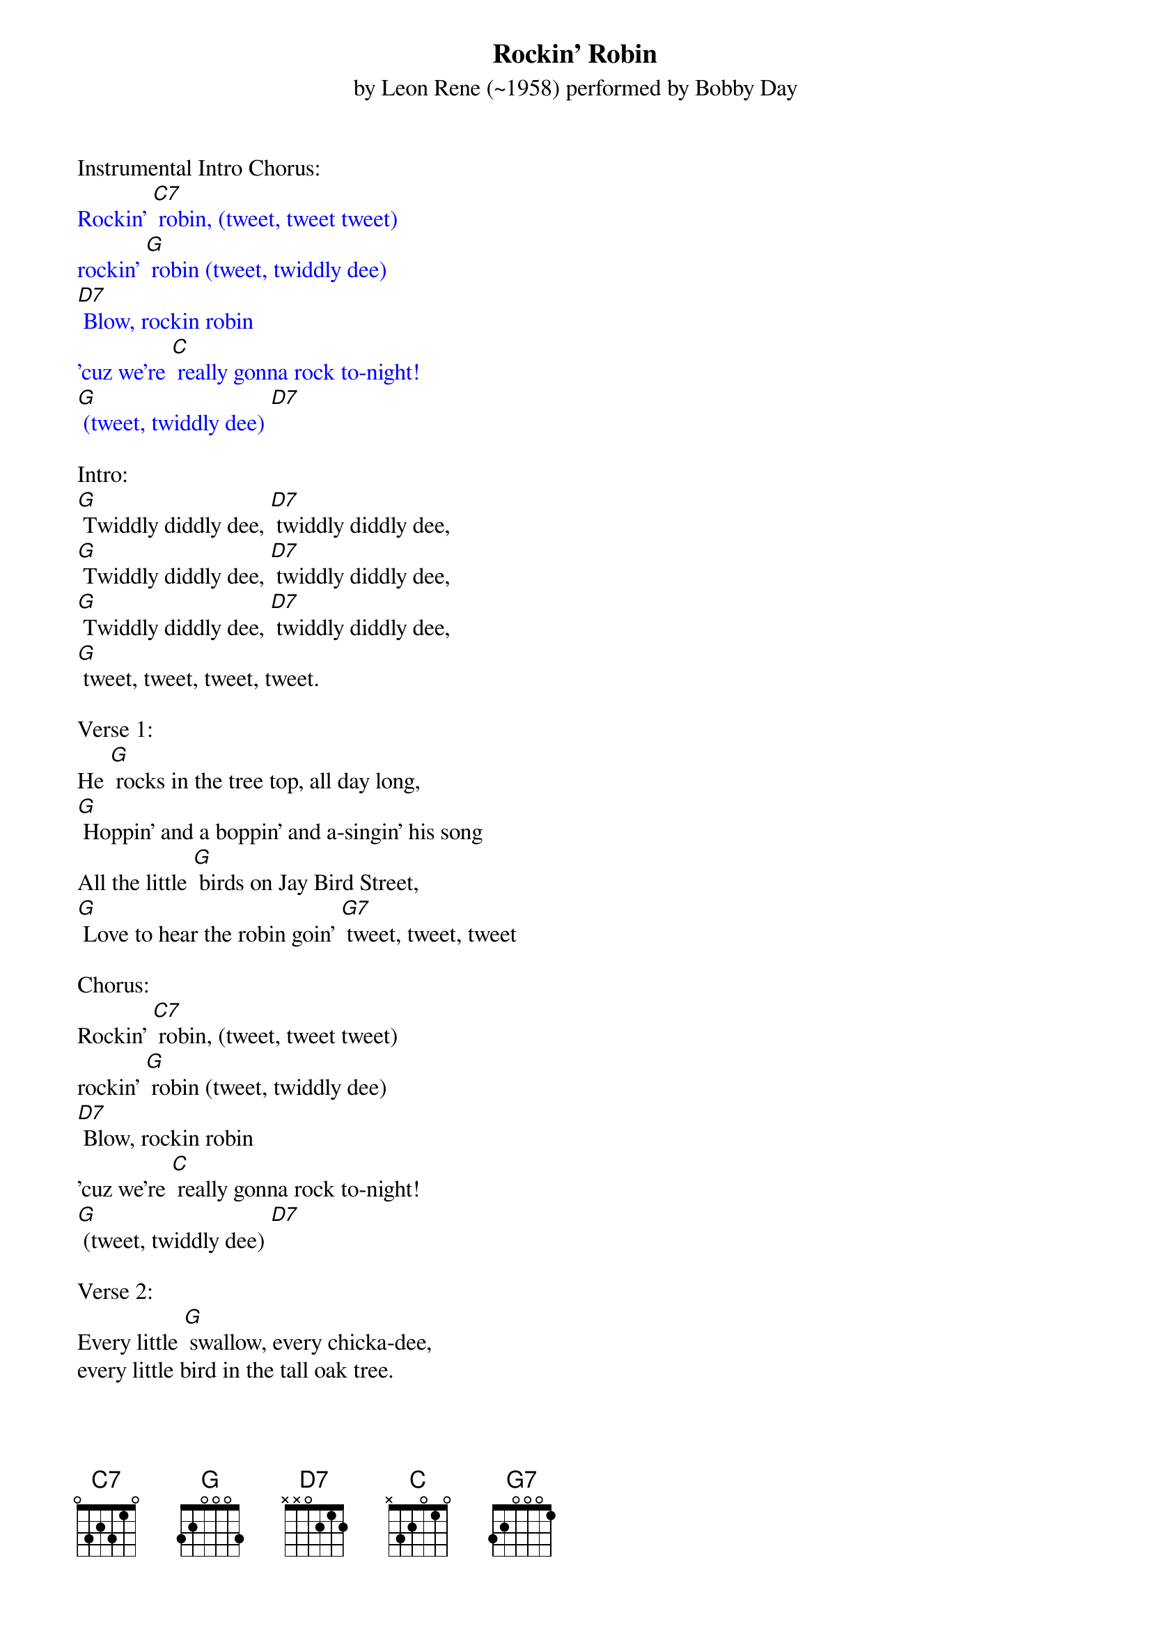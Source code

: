 {Title:Rockin' Robin}
{ST: by Leon Rene (~1958) performed by Bobby Day}

Instrumental Intro Chorus:
{textcolour: blue}
Rockin' [C7] robin, (tweet, tweet tweet)
rockin' [G] robin (tweet, twiddly dee)
[D7] Blow, rockin robin
'cuz we're [C] really gonna rock to-night!
[G] (tweet, twiddly dee) [D7]
{textcolour}

Intro:
[G] Twiddly diddly dee, [D7] twiddly diddly dee,
[G] Twiddly diddly dee, [D7] twiddly diddly dee,
[G] Twiddly diddly dee, [D7] twiddly diddly dee,
[G] tweet, tweet, tweet, tweet.

Verse 1:
He [G] rocks in the tree top, all day long,
[G] Hoppin' and a boppin' and a-singin' his song
All the little [G] birds on Jay Bird Street,
[G] Love to hear the robin goin' [G7] tweet, tweet, tweet

Chorus:
Rockin' [C7] robin, (tweet, tweet tweet)
rockin' [G] robin (tweet, twiddly dee)
[D7] Blow, rockin robin
'cuz we're [C] really gonna rock to-night!
[G] (tweet, twiddly dee) [D7]

Verse 2:
Every little [G] swallow, every chicka-dee,
every little bird in the tall oak tree.
The [G] wise old owl, the big black crow,
flap their wings [G7] singin', "Go, bird, Go!"

Chorus:
Rockin' [C7] robin, (tweet, tweet tweet)
rockin' [G] robin (tweet, twiddly dee)
[D7] Blow, rockin robin
'cuz we're [C] really gonna rock to-night!
[G] (tweet, twiddly dee) [D7]

{textcolour: blue}
Instrumental:
Rockin' [C7] robin, (tweet, tweet tweet)
rockin' [G] robin (tweet, twiddly dee)
[D7] Blow, rockin robin
'cuz we're [C] really gonna rock to-night!
[G] (tweet, twiddly dee) x2
{textcolour}

Intro repeat:
[G] Twiddly diddly dee, [D7] twiddly diddly dee,
[G] Twiddly diddly dee, [D7] twiddly diddly dee,
[G] Twiddly diddly dee, [D7] twiddly diddly dee,
[G] tweet, tweet, tweet, tweet.

Bridge 1:
A [C] pretty little raven at the bird bath stand,
[G] Taught him how to do the bop and [G7] it was grand
They [C] started goin' steady and bless my soul,
He [D7] out bopped the buzzard and the ori-ole

 Verse 1 repeat:
He [G] rocks in the tree top, all day long,
[G] Hoppin' and a boppin' and a-singin' his song
All the little [G] birds on Jay Bird Street,
[G] Love to hear the robin goin' [G7] tweet, tweet, tweet

Chorus repeat:
Rockin' [C7] robin, (tweet, tweet tweet)
rockin' [G] robin (tweet, twiddly dee)
[D7] Blow, rockin robin
'cuz we're [C] really gonna rock to-night!
[G] (tweet, tweet-wolf whistle) [D7]

{textcolour: blue}
Instrumental:
Rockin' [C7] robin, (tweet, tweet tweet)
rockin' [G] robin (tweet, twiddly dee)
[D7] Blow, rockin robin
'cuz we're [C] really gonna rock to-[G] night!
[D7] Blow, rockin robin
'cuz we're [C] really gonna rock to-[G] night!
(tweet-tweet, tweet-tweet)
{textcolour}

